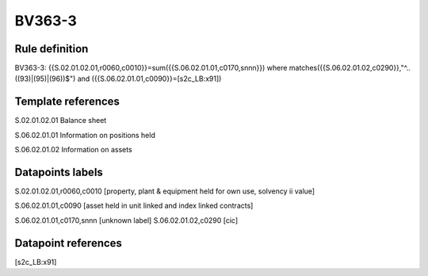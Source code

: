 =======
BV363-3
=======

Rule definition
---------------

BV363-3: {{S.02.01.02.01,r0060,c0010}}=sum({{S.06.02.01.01,c0170,snnn}}) where matches({{S.06.02.01.02,c0290}},"^..((93)|(95)|(96))$") and ({{S.06.02.01.01,c0090}}=[s2c_LB:x91])


Template references
-------------------

S.02.01.02.01 Balance sheet

S.06.02.01.01 Information on positions held

S.06.02.01.02 Information on assets


Datapoints labels
-----------------

S.02.01.02.01,r0060,c0010 [property, plant & equipment held for own use, solvency ii value]

S.06.02.01.01,c0090 [asset held in unit linked and index linked contracts]

S.06.02.01.01,c0170,snnn [unknown label]
S.06.02.01.02,c0290 [cic]



Datapoint references
--------------------

[s2c_LB:x91]